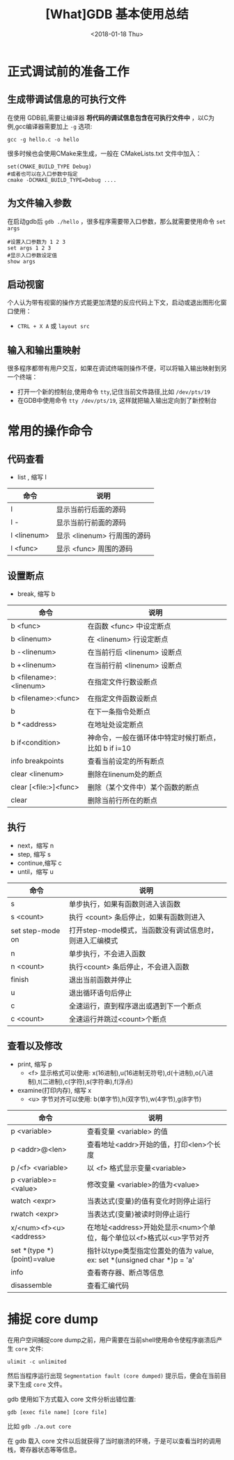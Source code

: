 #+TITLE: [What]GDB 基本使用总结
#+DATE: <2018-01-18 Thu>
#+TAGS: debug 
#+LAYOUT: post 
#+CATEGORIES: linux, debug, gdb 
#+NAME: <linux_debug_gdb_overview.org>
#+OPTIONS: ^:nil 
#+OPTIONS: ^:{}

* 正式调试前的准备工作
** 生成带调试信息的可执行文件
在使用 GDB前,需要让编译器 *将代码的调试信息包含在可执行文件中* ，以C为例,gcc编译器需要加上 =-g= 选项:
#+begin_example
gcc -g hello.c -o hello
#+end_example

很多时候也会使用CMake来生成，一般在 CMakeLists.txt 文件中加入：
#+begin_example
set(CMAKE_BUILD_TYPE Debug)
#或者也可以在入口参数中指定
cmake -DCMAKE_BUILD_TYPE=Debug ....
#+end_example
#+BEGIN_HTML
<!--more-->
#+END_HTML
** 为文件输入参数
在启动gdb后 =gdb ./hello= ，很多程序需要带入口参数，那么就需要使用命令 =set args= 
#+begin_example
#设置入口参数为 1 2 3
set args 1 2 3
#显示入口参数设定值
show args 
#+end_example
** 启动视窗
个人认为带有视窗的操作方式能更加清楚的反应代码上下文，启动或退出图形化窗口使用：
- =CTRL + X A= 或 =layout src=
** 输入和输出重映射
很多程序都带有用户交互，如果在调试终端则操作不便，可以将输入输出映射到另一个终端：
- 打开一个新的控制台,使用命令 =tty=,记住当前文件路径,比如 =/dev/pts/19=
- 在GDB中使用命令 =tty /dev/pts/19=, 这样就把输入输出定向到了新控制台
* 常用的操作命令
** 代码查看
- list , 缩写 l
| 命令        | 说明                        |
|-------------+-----------------------------|
| l           | 显示当前行后面的源码        |
| l -         | 显示当前行前面的源码        |
| l <linenum> | 显示 <linenum> 行周围的源码 |
| l <func>    | 显示 <func> 周围的源码      |
** 设置断点
- break, 缩写 b
| 命令                   | 说明                                                 |
|------------------------+------------------------------------------------------|
| b <func>               | 在函数 <func> 中设定断点                             |
| b <linenum>            | 在 <linenum> 行设定断点                              |
| b -<linenum>           | 在当前行后 <linenum> 设断点                          |
| b +<linenum>           | 在当前行前 <linenum> 设断点                          |
| b <filename>:<linenum> | 在指定文件行数设断点                                 |
| b <filename>:<func>    | 在指定文件函数设断点                                 |
| b                      | 在下一条指令处断点                                   |
| b *<address>           | 在地址处设定断点                                     |
| b if<condition>        | 神命令，一般在循环体中特定时候打断点，比如 b if i=10 |
| info breakpoints       | 查看当前设定的所有断点                               |
| clear <linenum>        | 删除在linenum处的断点                                |
| clear [<file:>]<func>  | 删除（某个文件中）某个函数的断点                     |
| clear                  | 删除当前行所在的断点                                 |
** 执行
- next，缩写 n
- step,  缩写 s
- continue,缩写 c
- until，缩写 u
| 命令             | 说明                                                    |
|------------------+---------------------------------------------------------|
| s                | 单步执行，如果有函数则进入该函数                        |
| s <count>        | 执行 <count> 条后停止，如果有函数则进入                 |
| set step-mode on | 打开step-mode模式，当函数没有调试信息时，则进入汇编模式 |
| n                | 单步执行，不会进入函数                                  |
| n <count>        | 执行<count> 条后停止，不会进入函数                      |
| finish           | 退出当前函数并停止                                      |
| u                | 退出循环语句后停止                                      |
| c                | 全速运行，直到程序退出或遇到下一个断点                  |
| c <count>        | 全速运行并跳过<count>个断点                             |
** 查看以及修改
- print, 缩写 p
  + <f> 显示格式可以使用: x(16进制),u(16进制无符号),d(十进制),o(八进制),t(二进制),c(字符),s(字符串),f(浮点)
- examine(打印内存), 缩写 x
  + <u> 字节对齐可以使用: b(单字节),h(双字节),w(4字节),g(8字节)
| 命令                       | 说明                                                                    |
|----------------------------+-------------------------------------------------------------------------|
| p <variable>               | 查看变量 <variable> 的值                                                |
| p <addr>@<len>             | 查看地址<addr>开始的值，打印<len>个长度                                 |
| p /<f> <variable>          | 以 <f> 格式显示变量<variable>                                           |
| p <variable>=<value>       | 修改变量 <variable>的值为<value>                                        |
| watch  <expr>              | 当表达式(变量)的值有变化时则停止运行                                    |
| rwatch <expr>              | 当表达式(变量)被读时则停止运行                                          |
| x/<num><f><u> <address>    | 在地址<address>开始处显示<num>个单位，每个单位以<f>格式以<u>字节对齐    |
| set *(type *)(point)=value | 指针以type类型指定位置处的值为 value, ex: set *(unsigned char *)p = 'a' |
| info                       | 查看寄存器、断点等信息                                                  |
| disassemble                | 查看汇编代码                                                            |



* 捕捉 core dump
在用户空间捕捉core dump之前，用户需要在当前shell使用命令使程序崩溃后产生 =core= 文件:
#+begin_example
ulimit -c unlimited
#+end_example

然后当程序运行出现 =Segmentation fault (core dumped)= 提示后，便会在当前目录下生成 =core= 文件。

gdb 使用如下方式载入 core 文件分析出错位置:
#+begin_example
gdb [exec file name] [core file]
#+end_example
比如 =gdb ./a.out core= 

在 gdb 载入 core 文件以后就获得了当时崩溃的环境，于是可以查看当时的调用栈，寄存器状态等等信息。